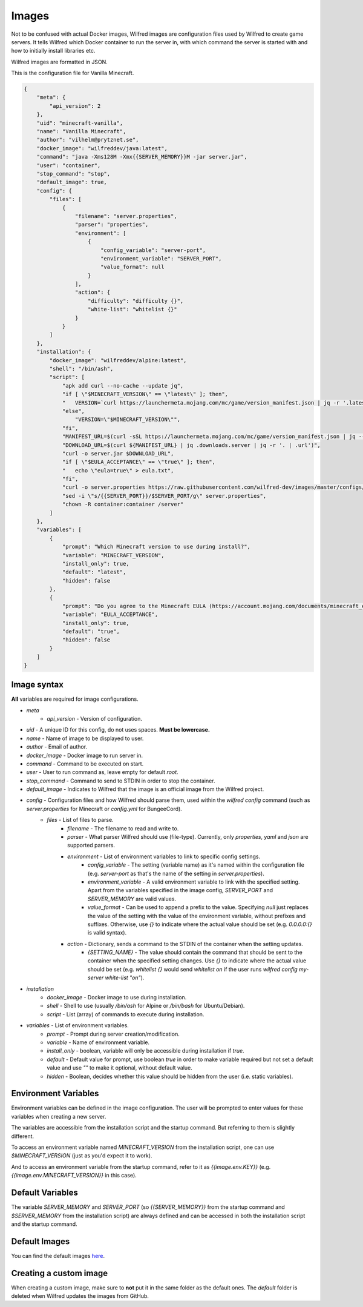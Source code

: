 Images
======

Not to be confused with actual Docker images, Wilfred images are configuration files used by Wilfred to create game servers. It tells Wilfred which Docker container to run the server in, with which command the server is started with and how to initially install libraries etc.

Wilfred images are formatted in JSON.

This is the configuration file for Vanilla Minecraft.

.. code-block:: json

    {
        "meta": {
            "api_version": 2
        },
        "uid": "minecraft-vanilla",
        "name": "Vanilla Minecraft",
        "author": "vilhelm@prytznet.se",
        "docker_image": "wilfreddev/java:latest",
        "command": "java -Xms128M -Xmx{{SERVER_MEMORY}}M -jar server.jar",
        "user": "container",
        "stop_command": "stop",
        "default_image": true,
        "config": {
            "files": [
                {
                    "filename": "server.properties",
                    "parser": "properties",
                    "environment": [
                        {
                            "config_variable": "server-port",
                            "environment_variable": "SERVER_PORT",
                            "value_format": null
                        }
                    ],
                    "action": {
                        "difficulty": "difficulty {}",
                        "white-list": "whitelist {}"
                    }
                }
            ]
        },
        "installation": {
            "docker_image": "wilfreddev/alpine:latest",
            "shell": "/bin/ash",
            "script": [
                "apk add curl --no-cache --update jq",
                "if [ \"$MINECRAFT_VERSION\" == \"latest\" ]; then",
                "   VERSION=`curl https://launchermeta.mojang.com/mc/game/version_manifest.json | jq -r '.latest.release'`",
                "else",
                    "VERSION=\"$MINECRAFT_VERSION\"",
                "fi",
                "MANIFEST_URL=$(curl -sSL https://launchermeta.mojang.com/mc/game/version_manifest.json | jq --arg VERSION $VERSION -r '.versions | .[] | select(.id== $VERSION )|.url')",
                "DOWNLOAD_URL=$(curl ${MANIFEST_URL} | jq .downloads.server | jq -r '. | .url')",
                "curl -o server.jar $DOWNLOAD_URL",
                "if [ \"$EULA_ACCEPTANCE\" == \"true\" ]; then",
                "   echo \"eula=true\" > eula.txt",
                "fi",
                "curl -o server.properties https://raw.githubusercontent.com/wilfred-dev/images/master/configs/minecraft/standard/server.properties",
                "sed -i \"s/{{SERVER_PORT}}/$SERVER_PORT/g\" server.properties",
                "chown -R container:container /server"
            ]
        },
        "variables": [
            {
                "prompt": "Which Minecraft version to use during install?",
                "variable": "MINECRAFT_VERSION",
                "install_only": true,
                "default": "latest",
                "hidden": false
            },
            {
                "prompt": "Do you agree to the Minecraft EULA (https://account.mojang.com/documents/minecraft_eula)?",
                "variable": "EULA_ACCEPTANCE",
                "install_only": true,
                "default": "true",
                "hidden": false
            }
        ]
    }

Image syntax
------------

**All** variables are required for image configurations.

- `meta`
    - `api_version` - Version of configuration.
- `uid` - A unique ID for this config, do not uses spaces. **Must be lowercase.**
- `name` - Name of image to be displayed to user.
- `author` - Email of author.
- `docker_image` - Docker image to run server in.
- `command` - Command to be executed on start.
- `user` - User to run command as, leave empty for default `root`.
- `stop_command` - Command to send to STDIN in order to stop the container.
- `default_image` - Indicates to Wilfred that the image is an official image from the Wilfred project.
- `config` - Configuration files and how Wilfred should parse them, used within the `wilfred config` command (such as `server.properties` for Minecraft or `config.yml` for BungeeCord).
    - `files` - List of files to parse.
        - `filename` - The filename to read and write to.
        - `parser` - What parser Wilfred should use (file-type). Currently, only `properties`, `yaml` and `json` are supported parsers.
        - `environment` - List of environment variables to link to specific config settings.
            - `config_variable` - The setting (variable name) as it's named within the configuration file (e.g. `server-port` as that's the name of the setting in `server.properties`).
            - `environment_variable` - A valid environment variable to link with the specified setting. Apart from the variables specified in the image config, `SERVER_PORT` and `SERVER_MEMORY` are valid values.
            - `value_format` - Can be used to append a prefix to the value. Specifying `null` just replaces the value of the setting with the value of the environment variable, without prefixes and suffixes. Otherwise, use `{}` to indicate where the actual value should be set (e.g. `0.0.0.0:{}` is valid syntax).
        - `action` - Dictionary, sends a command to the STDIN of the container when the setting updates.
            - `{SETTING_NAME}` - The value should contain the command that should be sent to the container when the specified setting changes. Use `{}` to indicate where the actual value should be set (e.g. `whitelist {}` would send `whitelist on` if the user runs `wilfred config my-server white-list "on"`).
- `installation`
    - `docker_image` - Docker image to use during installation.
    - `shell` - Shell to use (usually `/bin/ash` for Alpine or `/bin/bash` for Ubuntu/Debian).
    - `script` - List (array) of commands to execute during installation.
- `variables` - List of environment variables.
    - `prompt` - Prompt during server creation/modification.
    - `variable` - Name of environment variable.
    - `install_only` - boolean, variable will only be accessible during installation if `true`.
    - `default` - Default value for prompt, use boolean `true` in order to make variable required but not set a default value and use `""` to make it optional, without default value.
    - `hidden` - Boolean, decides whether this value should be hidden from the user (i.e. static variables).

Environment Variables
---------------------

Environment variables can be defined in the image configuration. The user will be prompted to enter values for these variables when creating a new server.

The variables are accessible from the installation script and the startup command. But referring to them is slightly different.

To access an environment variable named `MINECRAFT_VERSION` from the installation script, one can use `$MINECRAFT_VERSION` (just as you'd expect it to work).

And to access an environment variable from the startup command, refer to it as `{{image.env.KEY}}` (e.g. `{{image.env.MINECRAFT_VERSION}}` in this case).

Default Variables
-----------------

The variable `SERVER_MEMORY` and `SERVER_PORT` (so `{{SERVER_MEMORY}}` from the startup command and `$SERVER_MEMORY` from the installation script) are always defined and can be accessed in both the installation script and the startup command.

Default Images
--------------

You can find the default images `here <https://github.com/wilfred-dev/images/tree/master/images>`__.


Creating a custom image
-----------------------

When creating a custom image, make sure to **not** put it in the same folder as the default ones. The `default` folder is deleted when Wilfred updates the images from GitHub.
